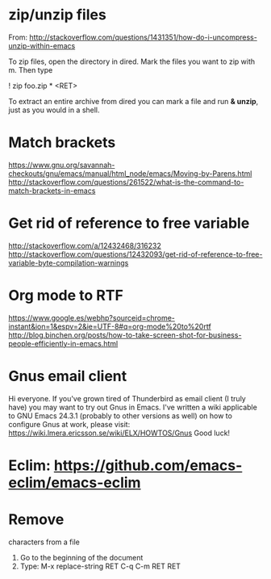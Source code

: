 * zip/unzip files
  From: http://stackoverflow.com/questions/1431351/how-do-i-uncompress-unzip-within-emacs

  To zip files, open the directory in dired. Mark the files you want to zip with m. Then type
  
  ! zip foo.zip * <RET>

  To extract an entire archive from dired you can mark a file and run *& unzip*, just as you would in a shell.

* Match brackets
  https://www.gnu.org/savannah-checkouts/gnu/emacs/manual/html_node/emacs/Moving-by-Parens.html
  http://stackoverflow.com/questions/261522/what-is-the-command-to-match-brackets-in-emacs

* Get rid of *reference to free variable*
  http://stackoverflow.com/a/12432468/316232
  http://stackoverflow.com/questions/12432093/get-rid-of-reference-to-free-variable-byte-compilation-warnings

* Org mode to RTF
  https://www.google.es/webhp?sourceid=chrome-instant&ion=1&espv=2&ie=UTF-8#q=org-mode%20to%20rtf
  http://blog.binchen.org/posts/how-to-take-screen-shot-for-business-people-efficiently-in-emacs.html

* Gnus email client
  Hi everyone. If you've grown tired of Thunderbird as email client (I
  truly have) you may want to try out Gnus in Emacs. I've written a wiki 
  applicable to GNU Emacs 24.3.1 (probably to other versions as well) on 
  how to configure Gnus at work, please visit:
  https://wiki.lmera.ericsson.se/wiki/ELX/HOWTOS/Gnus 
  Good luck!

* Eclim: https://github.com/emacs-eclim/emacs-eclim

* Remove  characters from a file
  1. Go to the beginning of the document
  2. Type: M-x replace-string RET C-q C-m RET RET
